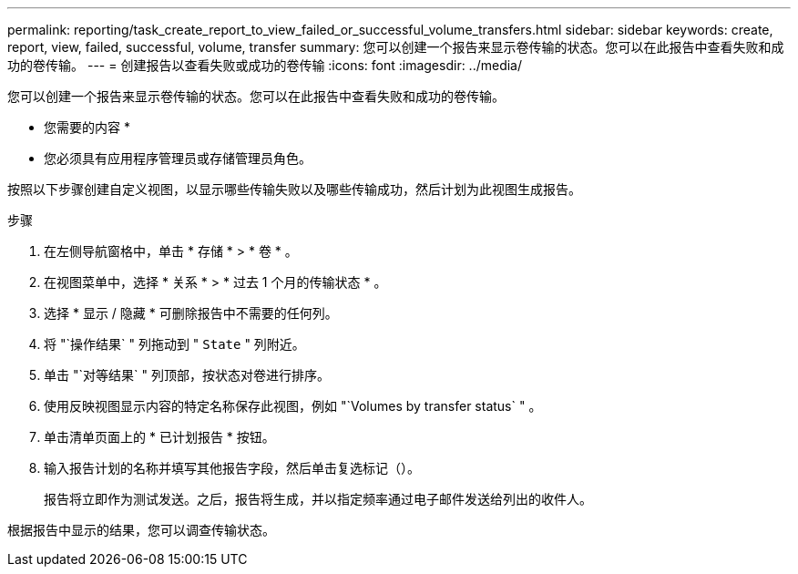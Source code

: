 ---
permalink: reporting/task_create_report_to_view_failed_or_successful_volume_transfers.html 
sidebar: sidebar 
keywords: create, report, view, failed, successful, volume, transfer 
summary: 您可以创建一个报告来显示卷传输的状态。您可以在此报告中查看失败和成功的卷传输。 
---
= 创建报告以查看失败或成功的卷传输
:icons: font
:imagesdir: ../media/


[role="lead"]
您可以创建一个报告来显示卷传输的状态。您可以在此报告中查看失败和成功的卷传输。

* 您需要的内容 *

* 您必须具有应用程序管理员或存储管理员角色。


按照以下步骤创建自定义视图，以显示哪些传输失败以及哪些传输成功，然后计划为此视图生成报告。

.步骤
. 在左侧导航窗格中，单击 * 存储 * > * 卷 * 。
. 在视图菜单中，选择 * 关系 * > * 过去 1 个月的传输状态 * 。
. 选择 * 显示 / 隐藏 * 可删除报告中不需要的任何列。
. 将 "`操作结果` " 列拖动到 " `State` " 列附近。
. 单击 "`对等结果` " 列顶部，按状态对卷进行排序。
. 使用反映视图显示内容的特定名称保存此视图，例如 "`Volumes by transfer status` " 。
. 单击清单页面上的 * 已计划报告 * 按钮。
. 输入报告计划的名称并填写其他报告字段，然后单击复选标记（image:../media/blue_check.gif[""]）。
+
报告将立即作为测试发送。之后，报告将生成，并以指定频率通过电子邮件发送给列出的收件人。



根据报告中显示的结果，您可以调查传输状态。
